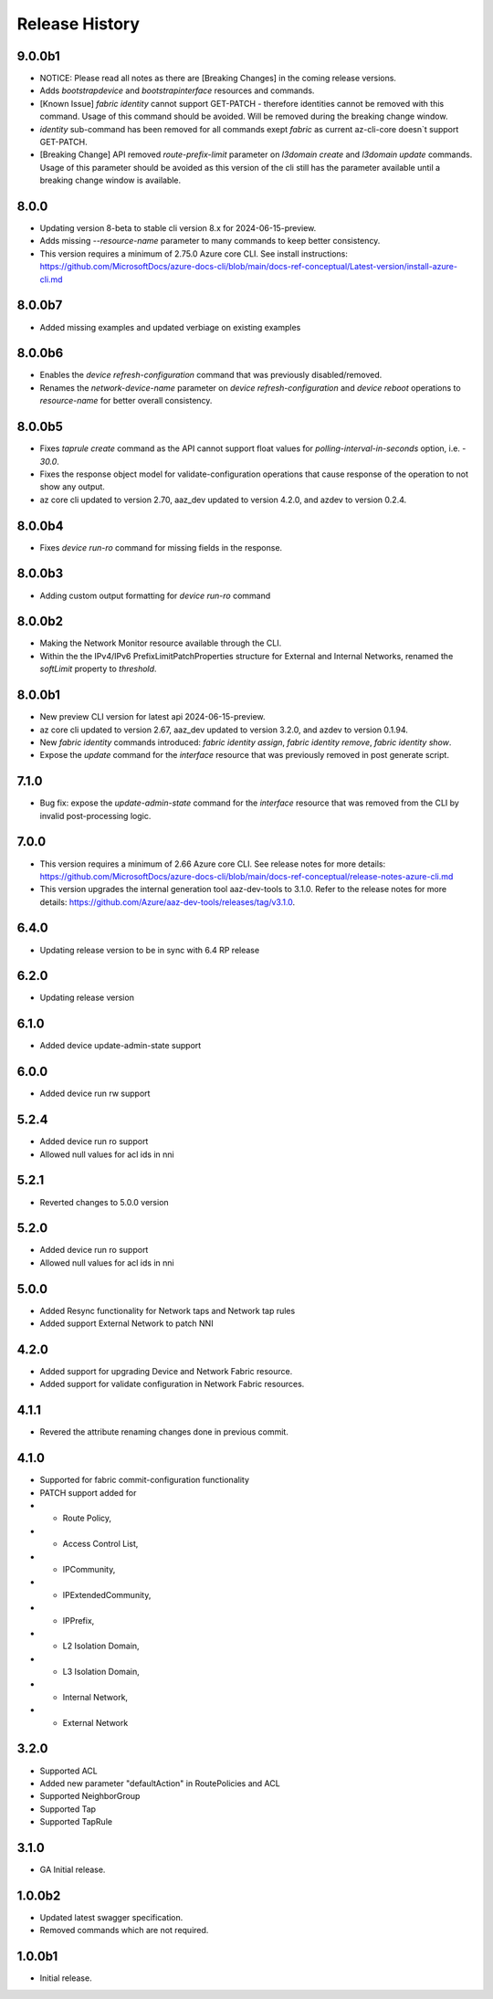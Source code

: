 .. :changelog:

Release History
===============
9.0.0b1
++++++
* NOTICE: Please read all notes as there are [Breaking Changes] in the coming release versions.
* Adds `bootstrapdevice` and `bootstrapinterface` resources and commands.
* [Known Issue] `fabric identity` cannot support GET-PATCH - therefore identities cannot be removed with this command. Usage of this command should be avoided. Will be removed during the breaking change window.
* `identity` sub-command has been removed for all commands exept `fabric` as current az-cli-core doesn`t support GET-PATCH.
* [Breaking Change] API removed `route-prefix-limit` parameter on `l3domain create` and `l3domain update` commands. Usage of this parameter should be avoided as this version of the cli still has the parameter available until a breaking change window is available.

8.0.0
++++++
* Updating version 8-beta to stable cli version 8.x for 2024-06-15-preview.
* Adds missing `--resource-name` parameter to many commands to keep better consistency.
* This version requires a minimum of 2.75.0 Azure core CLI. See install instructions: https://github.com/MicrosoftDocs/azure-docs-cli/blob/main/docs-ref-conceptual/Latest-version/install-azure-cli.md

8.0.0b7
++++++
* Added missing examples and updated verbiage on existing examples

8.0.0b6
++++++
* Enables the `device refresh-configuration` command that was previously disabled/removed.
* Renames the `network-device-name` parameter on `device refresh-configuration` and `device reboot` operations to `resource-name` for better overall consistency.

8.0.0b5
++++++
* Fixes `taprule create` command as the API cannot support float values for `polling-interval-in-seconds` option, i.e. - `30.0`.
* Fixes the response object model for validate-configuration operations that cause response of the operation to not show any output.
* az core cli updated to version 2.70, aaz_dev updated to version 4.2.0, and azdev to version 0.2.4.

8.0.0b4
++++++
* Fixes `device run-ro` command for missing fields in the response.

8.0.0b3
++++++
* Adding custom output formatting for `device run-ro` command

8.0.0b2
++++++
* Making the Network Monitor resource available through the CLI.
* Within the the IPv4/IPv6 PrefixLimitPatchProperties structure for External and Internal Networks, renamed the `softLimit` property to `threshold`.

8.0.0b1
++++++
* New preview CLI version for latest api 2024-06-15-preview.
* az core cli updated to version 2.67, aaz_dev updated to version 3.2.0, and azdev to version 0.1.94.
* New `fabric identity` commands introduced: `fabric identity assign`, `fabric identity remove`, `fabric identity show`.
* Expose the `update` command for the `interface` resource that was previously removed in post generate script.

7.1.0
++++++
* Bug fix: expose the `update-admin-state` command for the `interface` resource that was removed from the CLI by invalid post-processing logic.

7.0.0
++++++
* This version requires a minimum of 2.66 Azure core CLI. See release notes for more details: https://github.com/MicrosoftDocs/azure-docs-cli/blob/main/docs-ref-conceptual/release-notes-azure-cli.md
* This version upgrades the internal generation tool aaz-dev-tools to 3.1.0. Refer to the release notes for more details: https://github.com/Azure/aaz-dev-tools/releases/tag/v3.1.0.

6.4.0
++++++
* Updating release version to be in sync with 6.4 RP release

6.2.0
++++++
* Updating release version

6.1.0
++++++
* Added device update-admin-state support

6.0.0
++++++
* Added device run rw support

5.2.4
++++++
* Added device run ro support
* Allowed null values for acl ids in nni

5.2.1
++++++
* Reverted changes to 5.0.0 version

5.2.0
++++++
* Added device run ro support
* Allowed null values for acl ids in nni

5.0.0
++++++
* Added Resync functionality for Network taps and Network tap rules
* Added support External Network to patch NNI

4.2.0
++++++
* Added support for upgrading Device and Network Fabric resource.
* Added support for validate configuration in Network Fabric resources.

4.1.1
++++++
* Revered the attribute renaming changes done in previous commit.

4.1.0
++++++
* Supported for fabric commit-configuration functionality
* PATCH support added for
*	- Route Policy,
*	- Access Control List,
*	- IPCommunity,
*	- IPExtendedCommunity,
*	- IPPrefix,
*	- L2 Isolation Domain,
*	- L3 Isolation Domain,
*	- Internal Network,
*	- External Network

3.2.0
++++++
* Supported ACL
* Added new parameter "defaultAction" in RoutePolicies and ACL
* Supported NeighborGroup
* Supported Tap
* Supported TapRule

3.1.0
++++++
* GA Initial release.

1.0.0b2
++++++
* Updated latest swagger specification.
* Removed commands which are not required.

1.0.0b1
++++++
* Initial release.
